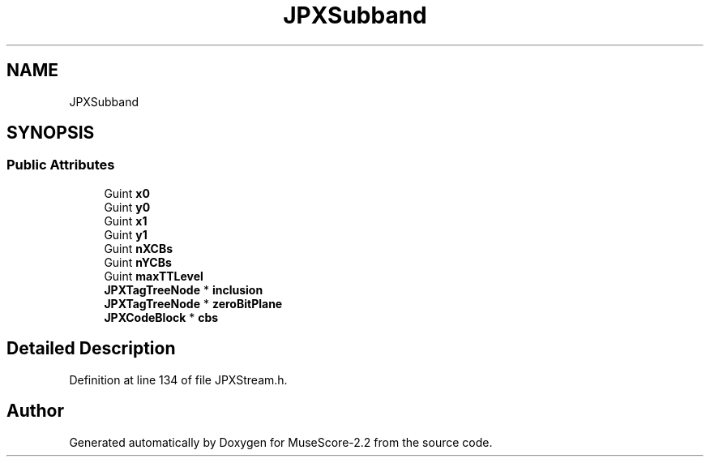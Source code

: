 .TH "JPXSubband" 3 "Mon Jun 5 2017" "MuseScore-2.2" \" -*- nroff -*-
.ad l
.nh
.SH NAME
JPXSubband
.SH SYNOPSIS
.br
.PP
.SS "Public Attributes"

.in +1c
.ti -1c
.RI "Guint \fBx0\fP"
.br
.ti -1c
.RI "Guint \fBy0\fP"
.br
.ti -1c
.RI "Guint \fBx1\fP"
.br
.ti -1c
.RI "Guint \fBy1\fP"
.br
.ti -1c
.RI "Guint \fBnXCBs\fP"
.br
.ti -1c
.RI "Guint \fBnYCBs\fP"
.br
.ti -1c
.RI "Guint \fBmaxTTLevel\fP"
.br
.ti -1c
.RI "\fBJPXTagTreeNode\fP * \fBinclusion\fP"
.br
.ti -1c
.RI "\fBJPXTagTreeNode\fP * \fBzeroBitPlane\fP"
.br
.ti -1c
.RI "\fBJPXCodeBlock\fP * \fBcbs\fP"
.br
.in -1c
.SH "Detailed Description"
.PP 
Definition at line 134 of file JPXStream\&.h\&.

.SH "Author"
.PP 
Generated automatically by Doxygen for MuseScore-2\&.2 from the source code\&.
